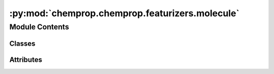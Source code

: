 :py:mod:`chemprop.chemprop.featurizers.molecule`
================================================

.. py:module:: chemprop.chemprop.featurizers.molecule


Module Contents
---------------

Classes
~~~~~~~

.. autoapisummary::

   chemprop.chemprop.featurizers.molecule.MoleculeFeaturizer
   chemprop.chemprop.featurizers.molecule.MorganFeaturizerMixin
   chemprop.chemprop.featurizers.molecule.BinaryFeaturizerMixin
   chemprop.chemprop.featurizers.molecule.CountFeaturizerMixin
   chemprop.chemprop.featurizers.molecule.MorganBinaryFeaturzer
   chemprop.chemprop.featurizers.molecule.MorganCountFeaturizer




Attributes
~~~~~~~~~~

.. autoapisummary::

   chemprop.chemprop.featurizers.molecule.MoleculeFeaturizerRegistry


.. py:class:: MoleculeFeaturizer


   Bases: :py:obj:`abc.ABC`

   A :class:`MoleculeFeaturizer` calculates feature vectors of RDKit molecules.

   .. py:method:: __len__()
      :abstractmethod:

      the length of the feature vector


   .. py:method:: __call__(mol)
      :abstractmethod:

      Featurize the molecule ``mol``



.. py:data:: MoleculeFeaturizerRegistry

   

.. py:class:: MorganFeaturizerMixin(radius = 2, length = 2048, include_chirality = True)


   .. py:method:: __len__()



.. py:class:: BinaryFeaturizerMixin


   .. py:method:: __call__(mol)



.. py:class:: CountFeaturizerMixin


   .. py:method:: __call__(mol)



.. py:class:: MorganBinaryFeaturzer(radius = 2, length = 2048, include_chirality = True)


   Bases: :py:obj:`MorganFeaturizerMixin`, :py:obj:`BinaryFeaturizerMixin`, :py:obj:`MoleculeFeaturizer`

   A :class:`MoleculeFeaturizer` calculates feature vectors of RDKit molecules.


.. py:class:: MorganCountFeaturizer(radius = 2, length = 2048, include_chirality = True)


   Bases: :py:obj:`MorganFeaturizerMixin`, :py:obj:`CountFeaturizerMixin`, :py:obj:`MoleculeFeaturizer`

   A :class:`MoleculeFeaturizer` calculates feature vectors of RDKit molecules.


